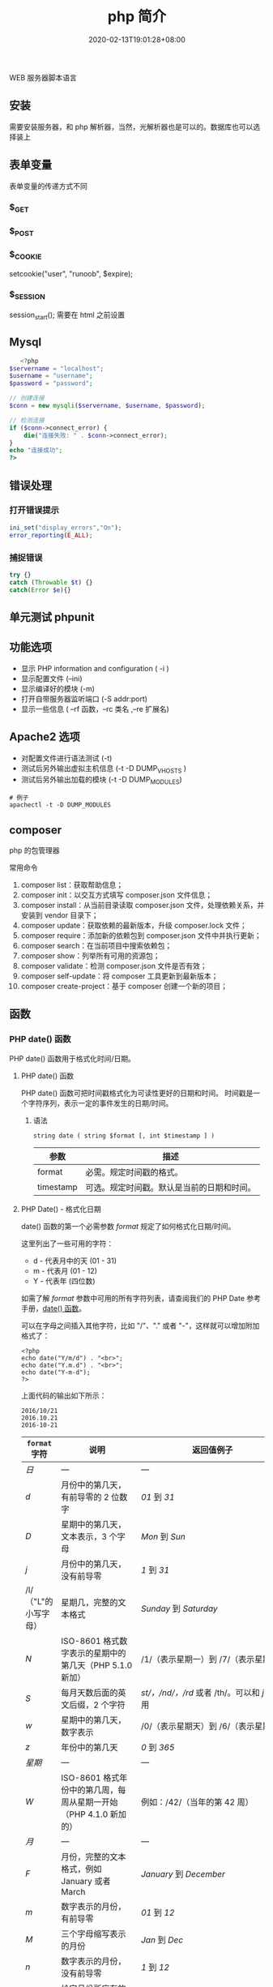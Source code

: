 #+TITLE: php 简介
#+DESCRIPTION: php 简介
#+TAGS[]: php
#+CATEGORIES[]: 技术
#+DATE: 2020-02-13T19:01:28+08:00
#+draft: true

WEB 服务器脚本语言

# more

** 安装
   需要安装服务器，和 php 解析器，当然，光解析器也是可以的。数据库也可以选择装上

** 表单变量
   表单变量的传递方式不同
*** $_GET 
*** $_POST
*** $_COOKIE
    setcookie("user", "runoob", $expire);
*** $_SESSION
    session_start(); 需要在 html 之前设置
** Mysql    
   #+begin_src php
   <?php
$servername = "localhost";
$username = "username";
$password = "password";
 
// 创建连接
$conn = new mysqli($servername, $username, $password);
 
// 检测连接
if ($conn->connect_error) {
    die("连接失败: " . $conn->connect_error);
} 
echo "连接成功";
?>
   #+end_src
** 错误处理
*** 打开错误提示
    #+begin_src php
      ini_set("display_errors","On");
      error_reporting(E_ALL); 
    #+end_src

*** 捕捉错误
    #+begin_src php
      try {}
      catch (Throwable $t) {}
      catch(Error $e){}
    #+end_src
** 单元测试 phpunit
** 功能选项
   - 显示 PHP information and configuration (  -i )
   - 显示配置文件 (--ini)
   - 显示编译好的模块 (-m)
   - 打开自带服务器监听端口 (-S addr:port)
   - 显示一些信息 ( --rf 函数，--rc 类名 ,--re 扩展名)
** Apache2 选项
   - 对配置文件进行语法测试 (-t)
   - 测试后另外输出虚拟主机信息 (-t   -D DUMP_VHOSTS )
   - 测试后另外输出加载的模块 (-t   -D DUMP_MODULES)

   #+begin_src shell
     # 例子
     apachectl -t -D DUMP_MODULES
   #+end_src
** composer 
   php 的包管理器
   
   常用命令
    1. composer list：获取帮助信息；
    2. composer init：以交互方式填写 composer.json 文件信息；
    3. composer install：从当前目录读取 composer.json 文件，处理依赖关系，并安装到 vendor 目录下；
    4. composer update：获取依赖的最新版本，升级 composer.lock 文件；
    5. composer require：添加新的依赖包到 composer.json 文件中并执行更新；
    6. composer search：在当前项目中搜索依赖包；
    7. composer show：列举所有可用的资源包；
    8. composer validate：检测 composer.json 文件是否有效；
    9. composer self-update：将 composer 工具更新到最新版本；
    10. composer create-project：基于 composer 创建一个新的项目；
** 函数
*** PHP date() 函数
  PHP date() 函数用于格式化时间/日期。
**** PHP date() 函数
  PHP date() 函数可把时间戳格式化为可读性更好的日期和时间。
  时间戳是一个字符序列，表示一定的事件发生的日期/时间。

***** 语法

  #+BEGIN_EXAMPLE
      string date ( string $format [, int $timestamp ] )
  #+END_EXAMPLE

  | 参数        | 描述                                         |
  |-------------+----------------------------------------------|
  | format      | 必需。规定时间戳的格式。                     |
  | timestamp   | 可选。规定时间戳。默认是当前的日期和时间。   |
**** PHP Date() - 格式化日期
  date() 函数的第一个必需参数 /format/ 规定了如何格式化日期/时间。

  这里列出了一些可用的字符：

  -  d - 代表月中的天 (01 - 31)
  -  m - 代表月 (01 - 12)
  -  Y - 代表年 (四位数)

  如需了解 /format/ 参数中可用的所有字符列表，请查阅我们的 PHP Date
  参考手册，[[file:func-date-date.html][date() 函数]]。

  可以在字母之间插入其他字符，比如 "/"、"." 或者
  "-"，这样就可以增加附加格式了：

  #+BEGIN_EXAMPLE
      <?php
      echo date("Y/m/d") . "<br>";
      echo date("Y.m.d") . "<br>";
      echo date("Y-m-d");
      ?>
  #+END_EXAMPLE

  上面代码的输出如下所示：

  #+BEGIN_EXAMPLE
      2016/10/21
      2016.10.21
      2016-10-21
  #+END_EXAMPLE

  | =format= 字符          | 说明                                                                                                                                  | 返回值例子                                                                                                               |
  |------------------------+---------------------------------------------------------------------------------------------------------------------------------------+--------------------------------------------------------------------------------------------------------------------------|
  | /日/                   | ---                                                                                                                                   | ---                                                                                                                      |
  | /d/                    | 月份中的第几天，有前导零的 2 位数字                                                                                                   | /01/ 到 /31/                                                                                                             |
  | /D/                    | 星期中的第几天，文本表示，3 个字母                                                                                                    | /Mon/ 到 /Sun/                                                                                                           |
  | /j/                    | 月份中的第几天，没有前导零                                                                                                            | /1/ 到 /31/                                                                                                              |
  | /l/（"L"的小写字母）   | 星期几，完整的文本格式                                                                                                                | /Sunday/ 到 /Saturday/                                                                                                   |
  | /N/                    | ISO-8601 格式数字表示的星期中的第几天（PHP 5.1.0 新加）                                                                               | /1/（表示星期一）到 /7/（表示星期天）                                                                                    |
  | /S/                    | 每月天数后面的英文后缀，2 个字符                                                                                                      | /st/，/nd/，/rd/ 或者 /th/。可以和 /j/ 一起用                                                                            |
  | /w/                    | 星期中的第几天，数字表示                                                                                                              | /0/（表示星期天）到 /6/（表示星期六）                                                                                    |
  | /z/                    | 年份中的第几天                                                                                                                        | /0/ 到 /365/                                                                                                             |
  | /星期/                 | ---                                                                                                                                   | ---                                                                                                                      |
  | /W/                    | ISO-8601 格式年份中的第几周，每周从星期一开始（PHP 4.1.0 新加的）                                                                     | 例如：/42/（当年的第 42 周）                                                                                             |
  | /月/                   | ---                                                                                                                                   | ---                                                                                                                      |
  | /F/                    | 月份，完整的文本格式，例如 January 或者 March                                                                                         | /January/ 到 /December/                                                                                                  |
  | /m/                    | 数字表示的月份，有前导零                                                                                                              | /01/ 到 /12/                                                                                                             |
  | /M/                    | 三个字母缩写表示的月份                                                                                                                | /Jan/ 到 /Dec/                                                                                                           |
  | /n/                    | 数字表示的月份，没有前导零                                                                                                            | /1/ 到 /12/                                                                                                              |
  | /t/                    | 给定月份所应有的天数                                                                                                                  | /28/ 到 /31/                                                                                                             |
  | /年/                   | ---                                                                                                                                   | ---                                                                                                                      |
  | /L/                    | 是否为闰年                                                                                                                            | 如果是闰年为 /1/，否则为 /0/                                                                                             |
  | /o/                    | ISO-8601 格式年份数字。这和 /Y/ 的值相同，只除了如果 ISO 的星期数（/W/）属于前一年或下一年，则用那一年。（PHP 5.1.0 新加）            | Examples: /1999/ or /2003/                                                                                               |
  | /Y/                    | 4 位数字完整表示的年份                                                                                                                | 例如：/1999/ 或 /2003/                                                                                                   |
  | /y/                    | 2 位数字表示的年份                                                                                                                    | 例如：/99/ 或 /03/                                                                                                       |
  | /时间/                 | ---                                                                                                                                   | ---                                                                                                                      |
  | /a/                    | 小写的上午和下午值                                                                                                                    | /am/ 或 /pm/                                                                                                             |
  | /A/                    | 大写的上午和下午值                                                                                                                    | /AM/ 或 /PM/                                                                                                             |
  | /B/                    | Swatch Internet 标准时                                                                                                                | /000/ 到 /999/                                                                                                           |
  | /g/                    | 小时，12 小时格式，没有前导零                                                                                                         | /1/ 到 /12/                                                                                                              |
  | /G/                    | 小时，24 小时格式，没有前导零                                                                                                         | /0/ 到 /23/                                                                                                              |
  | /h/                    | 小时，12 小时格式，有前导零                                                                                                           | /01/ 到 /12/                                                                                                             |
  | /H/                    | 小时，24 小时格式，有前导零                                                                                                           | /00/ 到 /23/                                                                                                             |
  | /i/                    | 有前导零的分钟数                                                                                                                      | /00/ 到 /59/>                                                                                                            |
  | /s/                    | 秒数，有前导零                                                                                                                        | /00/ 到 /59/>                                                                                                            |
  | /u/                    | 毫秒 （PHP 5.2.2 新加）。需要注意的是 *date()* 函数总是返回 /000000/ 因为它只接受 integer 参数， 而 DateTime::format() 才支持毫秒。   | 示例: /654321/                                                                                                           |
  | /时区/                 | ---                                                                                                                                   | ---                                                                                                                      |
  | /e/                    | 时区标识（PHP 5.1.0 新加）                                                                                                            | 例如：/UTC/，/GMT/，/Atlantic/Azores/                                                                                    |
  | /I/                    | 是否为夏令时                                                                                                                          | 如果是夏令时为 /1/，否则为 /0/                                                                                           |
  | /O/                    | 与格林威治时间相差的小时数                                                                                                            | 例如：/+0200/                                                                                                            |
  | /P/                    | 与格林威治时间（GMT）的差别，小时和分钟之间有冒号分隔（PHP 5.1.3 新加）                                                               | 例如：/+02:00/                                                                                                           |
  | /T/                    | 本机所在的时区                                                                                                                        | 例如：/EST/，/MDT/（【译者注】在 Windows 下为完整文本格式，例如"Eastern Standard Time"，中文版会显示"中国标准时间"）。   |
  | /Z/                    | 时差偏移量的秒数。UTC 西边的时区偏移量总是负的，UTC 东边的时区偏移量总是正的。                                                        | /-43200/ 到 /43200/                                                                                                      |
  | /完整的日期／时间/     | ---                                                                                                                                   | ---                                                                                                                      |
  | /c/                    | ISO 8601 格式的日期（PHP 5 新加）                                                                                                     | 2004-02-12T15:19:21+00:00                                                                                                |
  | /r/                    | RFC 822 格式的日期                                                                                                                    | 例如：/Thu, 21 Dec 2000 16:01:07 +0200/                                                                                  |
  | /U/                    | 从 Unix 纪元（January 1 1970 00:00:00 GMT）开始至今的秒数                                                                             | 参见 time()                                                                                                              |
  #+CAPTION: *格式字串可以识别以下 =format= 参数的字符串*

**** 完整的 PHP Date 参考手册
     :PROPERTIES:
     :CUSTOM_ID: 完整的-php-date-参考手册
     :END:

  如需查看所有日期函数的完整参考手册，请访问我们的
  [[file:php-ref-date.html][完整的 PHP Date 参考手册]]。

  该参考手册提供了每个函数的简要描述和应用实例！

  #+BEGIN_HTML
    </div>
  #+END_HTML


